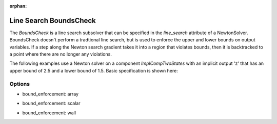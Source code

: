 :orphan:

.. _lsboundscheck:

Line Search BoundsCheck
=======================

The `BoundsCheck` is a line search subsolver that can be specified in the `line_search` attribute
of a NewtonSolver.  BoundsCheck doesn't perform a tradtional line search, but is used to enforce
the upper and lower bounds on output variables. If a step along the Newton search gradient takes
it into a region that violates bounds, then it is backtracked to a point where there are no longer
any violations.

The following examples use a Newton solver on a component `ImplCompTwoStates` with an implicit output
'z' that has an upper bound of 2.5 and a lower bound of 1.5. Basic specification is shown here:

.. embed-test::
    openmdao.solvers.tests.test_ls_backtracking.TestFeatureBacktrackingLineSearch.test_feature_boundscheck_basic

Options
-------

- bound_enforcement: array

.. embed-test::
    openmdao.solvers.tests.test_ls_backtracking.TestFeatureBacktrackingLineSearch.test_feature_boundscheck_array

- bound_enforcement: scalar

.. embed-test::
    openmdao.solvers.tests.test_ls_backtracking.TestFeatureBacktrackingLineSearch.test_feature_boundscheck_scalar

- bound_enforcement: wall

.. embed-test::
    openmdao.solvers.tests.test_ls_backtracking.TestFeatureBacktrackingLineSearch.test_feature_boundscheck_wall

.. tags:: Linesearch